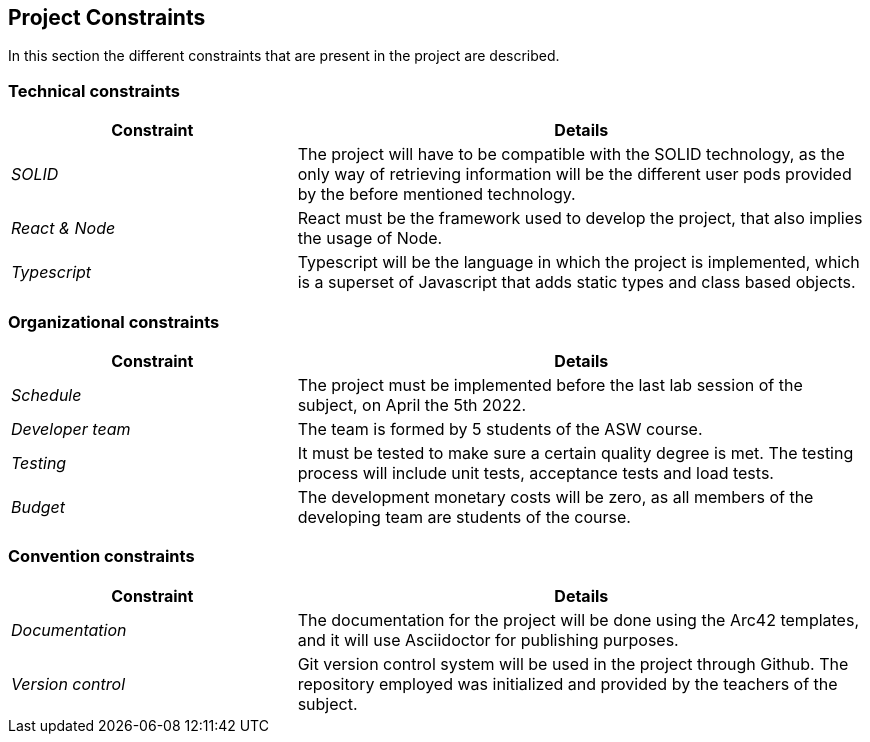 [[section-architecture-constraints]]
== Project Constraints
In this section the different constraints that are present in the project are described.

=== Technical constraints
[options="header",cols="1,2"]
|===
|Constraint|Details
| _SOLID_ | The project will have to be compatible with the SOLID technology, as the only way of retrieving information will be the different user pods provided by the before mentioned technology.
| _React & Node_ | React must be the framework used to develop the project, that also implies the usage of Node.
| _Typescript_ | Typescript will be the language in which the project is implemented, which is a superset of Javascript that adds static types and class based objects.
|===

=== Organizational constraints
[options="header",cols="1,2"]
|===
|Constraint|Details
| _Schedule_ | The project must be implemented before the last lab session of the subject, on April the 5th 2022.
| _Developer team_ | The team is formed by 5 students of the ASW course.
| _Testing_ | It must be tested to make sure a certain quality degree is met. The testing process will include unit tests, acceptance tests and load tests.
| _Budget_ | The development monetary costs will be zero, as all members of the developing team are students of the course.
|===

=== Convention constraints
[options="header",cols="1,2"]
|===
|Constraint|Details
| _Documentation_ | The documentation for the project will be done using the Arc42 templates, and it will use Asciidoctor for publishing purposes.
| _Version control_ | Git version control system will be used in the project through Github. The repository employed was initialized and provided by the teachers of the subject.
|===
